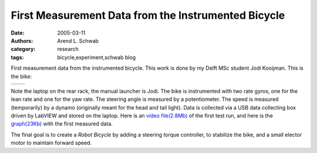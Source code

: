 ====================================================
First Measurement Data from the Instrumented Bicycle
====================================================

:date: 2005-03-11
:authors: Arend L. Schwab
:category: research
:tags: bicycle,experiment,schwab blog

First measurement data from the instrumented bicycle. This work is done by my
Delft MSc student Jodi Kooijman. This is the bike:

.. list-table::
   :class: table

   * - |image1|
     - |image2|

.. |image1| image:: http://bicycle.tudelft.nl/schwab/Bicycle/Bike1Still.jpg

.. |image2| image:: http://bicycle.tudelft.nl/schwab/Bicycle/Bike1Start.jpg
   :target: https://youtu.be/7V1QWY1STi8

Note the laptop on the rear rack, the manual launcher is Jodi. The bike is
instrumented with two rate gyros, one for the lean rate and one for the yaw
rate. The steering angle is measured by a potentiometer. The speed is measured
(temporarily) by a dynamo (originally meant for the head and tail light). Data
is collected via a USB data collecting box driven by LabVIEW and stored on the
laptop. Here is an `video file(2.8Mb)
<http://bicycle.tudelft.nl/schwab/Bicycle/CIMG0650.AVI>`__ of the first test
run, and here is the `graph(23Kb)
<http://bicycle.tudelft.nl/schwab/Bicycle/Bike1Graph.gif>`__ with the first
measured data.

The final goal is to create a *Robot Bicycle* by adding a steering torque
controller, to stabilize the bike, and a small elector motor to maintain
forward speed.
